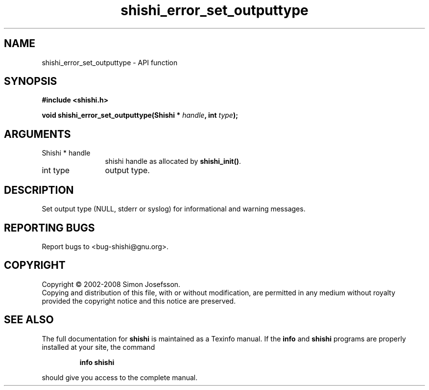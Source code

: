 .\" DO NOT MODIFY THIS FILE!  It was generated by gdoc.
.TH "shishi_error_set_outputtype" 3 "0.0.39" "shishi" "shishi"
.SH NAME
shishi_error_set_outputtype \- API function
.SH SYNOPSIS
.B #include <shishi.h>
.sp
.BI "void shishi_error_set_outputtype(Shishi * " handle ", int " type ");"
.SH ARGUMENTS
.IP "Shishi * handle" 12
shishi handle as allocated by \fBshishi_init()\fP.
.IP "int type" 12
output type.
.SH "DESCRIPTION"
Set output type (NULL, stderr or syslog) for informational
and warning messages.
.SH "REPORTING BUGS"
Report bugs to <bug-shishi@gnu.org>.
.SH COPYRIGHT
Copyright \(co 2002-2008 Simon Josefsson.
.br
Copying and distribution of this file, with or without modification,
are permitted in any medium without royalty provided the copyright
notice and this notice are preserved.
.SH "SEE ALSO"
The full documentation for
.B shishi
is maintained as a Texinfo manual.  If the
.B info
and
.B shishi
programs are properly installed at your site, the command
.IP
.B info shishi
.PP
should give you access to the complete manual.
